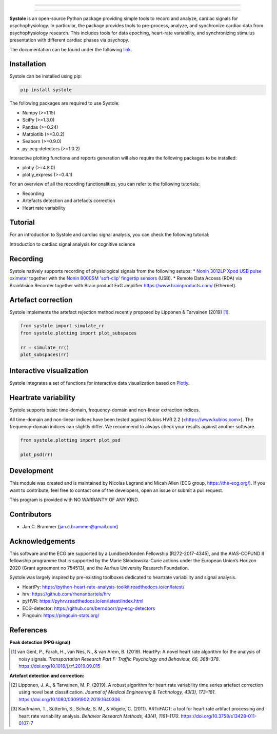 
.. image:: https://img.shields.io/badge/License-GPL%20v3-blue.svg
  :target: https://github.com/embodied-computation-group/systole/blob/master/LICENSE

.. image:: https://badge.fury.io/py/systole.svg
    :target: https://badge.fury.io/py/systole

.. image:: https://zenodo.org/badge/219720901.svg
   :target: https://zenodo.org/badge/latestdoi/219720901

.. image:: https://travis-ci.org/embodied-computation-group/systole.svg?branch=master
   :target: https://travis-ci.org/embodied-computation-group/systole

.. image:: https://codecov.io/gh/embodied-computation-group/systole/branch/master/graph/badge.svg
   :target: https://codecov.io/gh/embodied-computation-group/systole

================

.. figure::  https://github.com/embodied-computation-group/systole/raw/master/source/images/banner.png
   :align:   center

================

**Systole** is an open-source Python package providing simple tools to record and analyze, cardiac signals for psychophysiology.
In particular, the package provides tools to pre-process, analyze, and synchronize cardiac data from psychophysiology research.
This includes tools for data epoching, heart-rate variability, and synchronizing stimulus presentation with different cardiac phases via psychopy.

The documentation can be found under the following `link <https://systole-docs.github.io/>`_.

Installation
============

Systole can be installed using pip:

.. code-block:: shell

  pip install systole

The following packages are required to use Systole:

* Numpy (>=1.15)
* SciPy (>=1.3.0)
* Pandas (>=0.24)
* Matplotlib (>=3.0.2)
* Seaborn (>=0.9.0)
* py-ecg-detectors (>=1.0.2)

Interactive plotting functions and reports generation will also require the following packages to be installed:

* plotly (>=4.8.0)
* plotly_express (>=0.4.1)

For an overview of all the recording functionalities, you can refer to the following tutorials:

* Recording
* Artefacts detection and artefacts correction
* Heart rate variability

Tutorial
========

For an introduction to Systole and cardiac signal analysis, you can check the following tutorial:

Introduction to cardiac signal analysis for cognitive science

.. image:: https://colab.research.google.com/assets/colab-badge.svg
   :target: https://colab.research.google.com/github/embodied-computation-group/systole/blob/dev/notebooks/IntroductionCardiacSignalAnalysis.ipynb

Recording
=========

Systole natively supports recording of physiological signals from the following setups:
* `Nonin 3012LP Xpod USB pulse oximeter <https://www.nonin.com/products/xpod/>`_ together with the `Nonin 8000SM 'soft-clip' fingertip sensors <https://www.nonin.com/products/8000s/>`_ (USB).
* Remote Data Access (RDA) via BrainVision Recorder together with Brain product ExG amplifier `<https://www.brainproducts.com/>`_ (Ethernet).

Artefact correction
===================

Systole implements the artefact rejection method recently proposed by Lipponen & Tarvainen (2019) [#]_.

.. code-block:: python

  from systole import simulate_rr
  from systole.plotting import plot_subspaces

  rr = simulate_rr()
  plot_subspaces(rr)

.. figure::  https://github.com/embodied-computation-group/systole/raw/master/Images/subspaces.png
   :align:   center

Interactive visualization
=========================

Systole integrates a set of functions for interactive data visualization based on `Plotly <https://plotly.com/>`_.

.. figure::  https://github.com/embodied-computation-group/systole/raw/master/Images/systole.gif
   :align:   center

Heartrate variability
======================

Systole supports basic time-domain, frequency-domain and non-linear extraction indices.

All time-domain and non-linear indices have been tested against Kubios HVR 2.2 (<https://www.kubios.com>). The frequency-domain indices can slightly differ. We recommend to always check your results against another software.

.. code-block:: python

  from systole.plotting import plot_psd

  plot_psd(rr)

.. figure::  https://github.com/embodied-computation-group/systole/raw/master/Images/psd.png
   :align:   center

Development
===========

This module was created and is maintained by Nicolas Legrand and Micah Allen (ECG group, https://the-ecg.org/). If you want to contribute, feel free to contact one of the developers, open an issue or submit a pull request.

This program is provided with NO WARRANTY OF ANY KIND.

Contributors
============

- Jan C. Brammer (jan.c.brammer@gmail.com)

Acknowledgements
================

This software and the ECG are supported by a Lundbeckfonden Fellowship (R272-2017-4345), and the AIAS-COFUND II fellowship programme that is supported by the Marie Skłodowska-Curie actions under the European Union’s Horizon 2020 (Grant agreement no 754513), and the Aarhus University Research Foundation.

Systole was largely inspired by pre-existing toolboxes dedicated to heartrate variability and signal analysis.

* HeartPy: https://python-heart-rate-analysis-toolkit.readthedocs.io/en/latest/

* hrv: https://github.com/rhenanbartels/hrv

* pyHVR: https://pyhrv.readthedocs.io/en/latest/index.html

* ECG-detector: https://github.com/berndporr/py-ecg-detectors

* Pingouin: https://pingouin-stats.org/

References
==========

**Peak detection (PPG signal)**

.. [#] van Gent, P., Farah, H., van Nes, N., & van Arem, B. (2019). HeartPy: A novel heart rate algorithm for the analysis of noisy signals. *Transportation Research Part F: Traffic Psychology and Behaviour, 66, 368–378*. https://doi.org/10.1016/j.trf.2019.09.015

**Artefact detection and correction:**

.. [#] Lipponen, J. A., & Tarvainen, M. P. (2019). A robust algorithm for heart rate variability time series artefact correction using novel beat classification. *Journal of Medical Engineering & Technology, 43(3), 173–181*. https://doi.org/10.1080/03091902.2019.1640306

.. [#] Kaufmann, T., Sütterlin, S., Schulz, S. M., & Vögele, C. (2011). ARTiiFACT: a tool for heart rate artifact processing and heart rate variability analysis. *Behavior Research Methods, 43(4), 1161–1170*. https://doi.org/10.3758/s13428-011-0107-7
